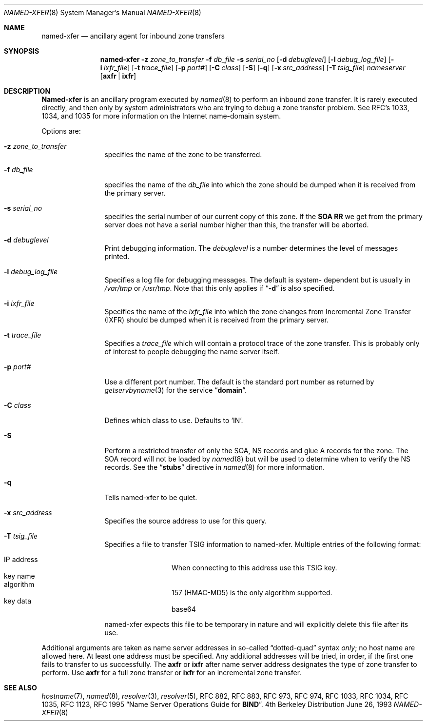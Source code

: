 .\"     $NetBSD: named-xfer.8,v 1.1.1.3 2003/06/03 07:04:21 itojun Exp $
.\"
.\" ++Copyright++ 1985
.\" -
.\" Copyright (c) 1985
.\"    The Regents of the University of California.  All rights reserved.
.\" 
.\" Redistribution and use in source and binary forms, with or without
.\" modification, are permitted provided that the following conditions
.\" are met:
.\" 1. Redistributions of source code must retain the above copyright
.\"    notice, this list of conditions and the following disclaimer.
.\" 2. Redistributions in binary form must reproduce the above copyright
.\"    notice, this list of conditions and the following disclaimer in the
.\"    documentation and/or other materials provided with the distribution.
.\" 3. All advertising materials mentioning features or use of this software
.\"    must display the following acknowledgement:
.\" 	This product includes software developed by the University of
.\" 	California, Berkeley and its contributors.
.\" 4. Neither the name of the University nor the names of its contributors
.\"    may be used to endorse or promote products derived from this software
.\"    without specific prior written permission.
.\" 
.\" THIS SOFTWARE IS PROVIDED BY THE REGENTS AND CONTRIBUTORS ``AS IS'' AND
.\" ANY EXPRESS OR IMPLIED WARRANTIES, INCLUDING, BUT NOT LIMITED TO, THE
.\" IMPLIED WARRANTIES OF MERCHANTABILITY AND FITNESS FOR A PARTICULAR PURPOSE
.\" ARE DISCLAIMED.  IN NO EVENT SHALL THE REGENTS OR CONTRIBUTORS BE LIABLE
.\" FOR ANY DIRECT, INDIRECT, INCIDENTAL, SPECIAL, EXEMPLARY, OR CONSEQUENTIAL
.\" DAMAGES (INCLUDING, BUT NOT LIMITED TO, PROCUREMENT OF SUBSTITUTE GOODS
.\" OR SERVICES; LOSS OF USE, DATA, OR PROFITS; OR BUSINESS INTERRUPTION)
.\" HOWEVER CAUSED AND ON ANY THEORY OF LIABILITY, WHETHER IN CONTRACT, STRICT
.\" LIABILITY, OR TORT (INCLUDING NEGLIGENCE OR OTHERWISE) ARISING IN ANY WAY
.\" OUT OF THE USE OF THIS SOFTWARE, EVEN IF ADVISED OF THE POSSIBILITY OF
.\" SUCH DAMAGE.
.\" -
.\" Portions Copyright (c) 1993 by Digital Equipment Corporation.
.\" 
.\" Permission to use, copy, modify, and distribute this software for any
.\" purpose with or without fee is hereby granted, provided that the above
.\" copyright notice and this permission notice appear in all copies, and that
.\" the name of Digital Equipment Corporation not be used in advertising or
.\" publicity pertaining to distribution of the document or software without
.\" specific, written prior permission.
.\" 
.\" THE SOFTWARE IS PROVIDED "AS IS" AND DIGITAL EQUIPMENT CORP. DISCLAIMS ALL
.\" WARRANTIES WITH REGARD TO THIS SOFTWARE, INCLUDING ALL IMPLIED WARRANTIES
.\" OF MERCHANTABILITY AND FITNESS.   IN NO EVENT SHALL DIGITAL EQUIPMENT
.\" CORPORATION BE LIABLE FOR ANY SPECIAL, DIRECT, INDIRECT, OR CONSEQUENTIAL
.\" DAMAGES OR ANY DAMAGES WHATSOEVER RESULTING FROM LOSS OF USE, DATA OR
.\" PROFITS, WHETHER IN AN ACTION OF CONTRACT, NEGLIGENCE OR OTHER TORTIOUS
.\" ACTION, ARISING OUT OF OR IN CONNECTION WITH THE USE OR PERFORMANCE OF THIS
.\" SOFTWARE.
.\" -
.\" Portions Copyright (c) 1999 by Check Point Software Technologies, Inc.
.\" 
.\" Permission to use, copy, modify, and distribute this software for any
.\" purpose with or without fee is hereby granted, provided that the above
.\" copyright notice and this permission notice appear in all copies, and that
.\" the name of Check Point Software Technologies Incorporated not be used 
.\" in advertising or publicity pertaining to distribution of the document 
.\" or software without specific, written prior permission.
.\" 
.\" THE SOFTWARE IS PROVIDED "AS IS" AND CHECK POINT SOFTWARE TECHNOLOGIES 
.\" INCORPORATED DISCLAIMS ALL WARRANTIES WITH REGARD TO THIS SOFTWARE, 
.\" INCLUDING ALL IMPLIED WARRANTIES OF MERCHANTABILITY AND FITNESS.   
.\" IN NO EVENT SHALL CHECK POINT SOFTWARE TECHNOLOGIES INCORPORATED
.\" BE LIABLE FOR ANY SPECIAL, DIRECT, INDIRECT, OR CONSEQUENTIAL DAMAGES OR 
.\" ANY DAMAGES WHATSOEVER RESULTING FROM LOSS OF USE, DATA OR PROFITS, WHETHER
.\" IN AN ACTION OF CONTRACT, NEGLIGENCE OR OTHER TORTIOUS ACTION, ARISING OUT 
.\" OF OR IN CONNECTION WITH THE USE OR PERFORMANCE OF THIS SOFTWARE.
.\" 
.\" --Copyright--
.\"
.\"	from named.8	6.6 (Berkeley) 2/14/89
.\"
.Dd June 26, 1993
.Dt NAMED-XFER 8 
.Os BSD 4
.Sh NAME
.Nm named-xfer 
.Nd ancillary agent for inbound zone transfers
.Sh SYNOPSIS
.Nm named-xfer
.Fl z Ar zone_to_transfer
.Fl f Ar db_file
.Fl s Ar serial_no
.Op Fl d Ar debuglevel
.Op Fl l Ar debug_log_file
.Op Fl i Ar ixfr_file
.Op Fl t Ar trace_file
.Op Fl p Ar port#
.Op Fl C Ar class
.Op Fl S 
.Op Fl q 
.Op Fl x Ar src_address
.Op Fl T Ar tsig_file
.Ar nameserver 
.Op Sy axfr | ixfr
.Sh DESCRIPTION
.Ic Named-xfer
is an ancillary program executed by
.Xr named 8
to perform an inbound zone transfer.  It is rarely executed directly, and then
only by system administrators who are trying to debug a zone transfer problem.
See RFC's 1033, 1034, and 1035 for more information on the Internet
name-domain system.
.Pp
Options are:
.Bl -tag -width Fl
.It Fl z Ar zone_to_transfer
specifies the name of the zone to be transferred.
.It Fl f Ar db_file
specifies the name of the 
.Ar db_file 
into which the zone should be dumped
when it is received from the primary server.
.It Fl s Ar serial_no
specifies the serial number of our current copy of this zone.  If the
.Sy SOA RR 
we get from the primary server does not have a serial
number higher than this, the transfer will be aborted.
.It Fl d Ar debuglevel
Print debugging information.
The 
.Ar debuglevel 
is a number determines the level of messages printed.
.It Fl l Ar debug_log_file
Specifies a log file for debugging messages.  The default is system- 
dependent but is usually in
.Pa /var/tmp
or
.Pa /usr/tmp .
Note that this only applies if
.Dq Fl d
is also specified.
.It Fl i Ar ixfr_file
Specifies the name of the 
.Ar ixfr_file 
into which the zone changes from Incremental Zone Transfer (IXFR)
should be dumped when it is received from the primary server.
.It Fl t Ar trace_file
Specifies a 
.Ar trace_file 
which will contain a protocol trace of the zone
transfer.  This is probably only of interest to people debugging the name
server itself.
.It Fl p Ar port#
Use a different port number.  The default is the standard port number
as returned by 
.Xr getservbyname 3  
for the service 
.Dq Li domain .
.It Fl C Ar class
Defines which class to use.
Defaults to 'IN'.
.It Fl S
Perform a restricted transfer of only the SOA, NS records and glue A records
for the zone. The SOA record will not be loaded by 
.Xr named 8
but will be used to
determine when to verify the NS records.  See the 
.Dq Li stubs 
directive in
.Xr named 8
for more information.
.It Fl q 
Tells named-xfer to be quiet.
.It Fl x Ar src_address
Specifies the source address to use for this query.
.It Fl T Ar tsig_file
Specifies a file to transfer TSIG information to named-xfer.
Multiple entries of the following format:
.Pp
.Bl -hang -width "IP address" -compact
.It IP address
When connecting to this address use this TSIG key.
.It key name
.It algorithm
157 (HMAC-MD5) is the only algorithm supported.
.It key data
base64
.El
.Pp
named-xfer expects this file to be temporary in nature and
will explicitly delete this file after its use.
.El
.Pp
Additional arguments are taken as name server addresses in so-called
.Dq dotted-quad 
syntax 
.Em only ;
no host name are allowed here.  At least one address must be specified.  
Any additional addresses will be tried, in order, if the first one fails 
to transfer to us successfully.
The 
.Sy axfr 
or 
.Sy ixfr 
after name server address designates the type of zone transfer to perform.
Use 
.Sy axfr  
for a full zone transfer or
.Sy ixfr 
for an incremental zone transfer.
.Sh SEE ALSO
.Xr hostname 7 ,
.Xr named 8 ,
.Xr resolver 3 ,
.Xr resolver 5 ,
RFC 882, RFC 883, RFC 973, RFC 974, RFC 1033, RFC 1034, RFC 1035, 
RFC 1123, RFC 1995
.Dq Name Server Operations Guide for Sy BIND .
